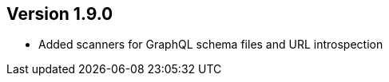 ifndef::jqa-in-manual[== Version 1.9.0]
ifdef::jqa-in-manual[== GraphQL Plugin 1.9.0]

- Added scanners for GraphQL schema files and URL introspection

